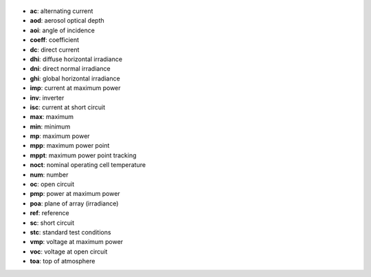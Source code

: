 
  .. _ac:

* **ac**: alternating current

  .. _aod:

* **aod**: aerosol optical depth

  .. _aoi:

* **aoi**: angle of incidence

  .. _coeff:

* **coeff**: coefficient

  .. _dc:

* **dc**: direct current

  .. _dhi:

* **dhi**: diffuse horizontal irradiance

  .. _dni:

* **dni**: direct normal irradiance

  .. _ghi:

* **ghi**: global horizontal irradiance

  .. _imp:

* **imp**: current at maximum power

  .. _inv:

* **inv**: inverter

  .. _isc:

* **isc**: current at short circuit

  .. _max:

* **max**: maximum

  .. _min:

* **min**: minimum

  .. _mp:

* **mp**: maximum power

  .. _mpp:

* **mpp**: maximum power point

  .. _mppt:

* **mppt**: maximum power point tracking

  .. _noct:

* **noct**: nominal operating cell temperature

  .. _num:

* **num**: number

  .. _oc:

* **oc**: open circuit

  .. _pmp:

* **pmp**: power at maximum power

  .. _poa:

* **poa**: plane of array (irradiance)

  .. _ref:

* **ref**: reference

  .. _sc:

* **sc**: short circuit

  .. _stc:

* **stc**: standard test conditions

  .. _vmp:

* **vmp**: voltage at maximum power

  .. _voc:

* **voc**: voltage at open circuit

  .. _toa:

* **toa**: top of atmosphere
